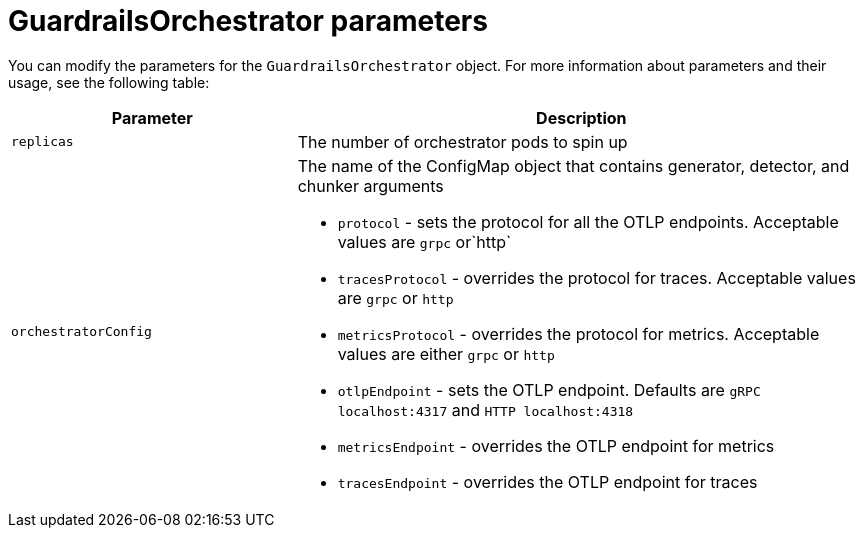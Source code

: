 
:_module-type: REFERENCE

[id='guardrails-orchestrator-parameters_{context}']

= GuardrailsOrchestrator parameters

You can modify the parameters for the `GuardrailsOrchestrator` object. For more information about parameters and their usage, see the following table:

[cols="1,2a", options="header"]
|===
|Parameter |Description
|`replicas`| The number of orchestrator pods to spin up
|`orchestratorConfig`| The name of the ConfigMap object that contains generator, detector, and chunker arguments

* `protocol` - sets the protocol for all the OTLP endpoints. Acceptable values are `grpc` or`http`
* `tracesProtocol` - overrides the protocol for traces. Acceptable values are `grpc` or `http`
* `metricsProtocol` - overrides the protocol for metrics. Acceptable values are either `grpc` or `http`
* `otlpEndpoint` - sets the OTLP endpoint. Defaults are  `gRPC localhost:4317` and `HTTP localhost:4318`
* `metricsEndpoint` - overrides the OTLP endpoint for metrics
* `tracesEndpoint` -  overrides the OTLP endpoint for traces
|===